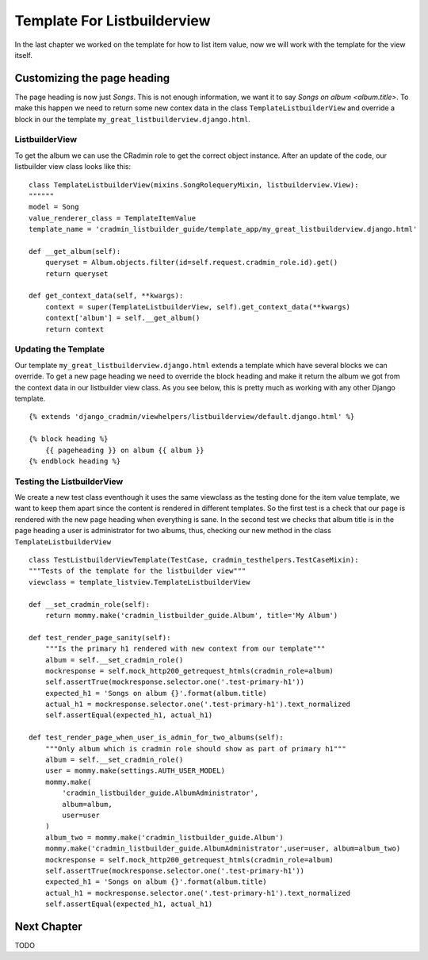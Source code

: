 .. _listbuilder_template_listbuilderview:

============================
Template For Listbuilderview
============================
In the last chapter we worked on the template for how to list item value, now we will work with the template for
the view itself.

Customizing the page heading
----------------------------
The page heading is now just *Songs*. This is not enough information, we want it to say *Songs on album <album.title>*.
To make this happen we need to return some new contex data in the class ``TemplateListbuilderView`` and override a block
in our the template ``my_great_listbuilderview.django.html``.

ListbuilderView
"""""""""""""""
To get the album we can use the CRadmin role to get the correct object instance. After an update of the code, our
listbuilder view class looks like this:
::

    class TemplateListbuilderView(mixins.SongRolequeryMixin, listbuilderview.View):
    """"""
    model = Song
    value_renderer_class = TemplateItemValue
    template_name = 'cradmin_listbuilder_guide/template_app/my_great_listbuilderview.django.html'

    def __get_album(self):
        queryset = Album.objects.filter(id=self.request.cradmin_role.id).get()
        return queryset

    def get_context_data(self, **kwargs):
        context = super(TemplateListbuilderView, self).get_context_data(**kwargs)
        context['album'] = self.__get_album()
        return context

Updating the Template
"""""""""""""""""""""
Our template ``my_great_listbuilderview.django.html`` extends a template which have several blocks we can override. To
get a new page heading we need to override the block heading and make it return the album we got from the context data
in our listbuilder view class. As you see below, this is pretty much as working with any other Django template.
::

    {% extends 'django_cradmin/viewhelpers/listbuilderview/default.django.html' %}

    {% block heading %}
        {{ pageheading }} on album {{ album }}
    {% endblock heading %}

Testing the ListbuilderView
"""""""""""""""""""""""""""
We create a new test class eventhough it uses the same viewclass as the testing done for the item value template, we
want to keep them apart since the content is rendered in different templates. So the first test is a check that our
page is rendered with the new page heading when everything is sane. In the second test we checks that album title is in
the page heading a user is administrator for two albums,  thus, checking our new method in the class
``TemplateListbuilderView``
::

    class TestListbuilderViewTemplate(TestCase, cradmin_testhelpers.TestCaseMixin):
    """Tests of the template for the listbuilder view"""
    viewclass = template_listview.TemplateListbuilderView

    def __set_cradmin_role(self):
        return mommy.make('cradmin_listbuilder_guide.Album', title='My Album')

    def test_render_page_sanity(self):
        """Is the primary h1 rendered with new context from our template"""
        album = self.__set_cradmin_role()
        mockresponse = self.mock_http200_getrequest_htmls(cradmin_role=album)
        self.assertTrue(mockresponse.selector.one('.test-primary-h1'))
        expected_h1 = 'Songs on album {}'.format(album.title)
        actual_h1 = mockresponse.selector.one('.test-primary-h1').text_normalized
        self.assertEqual(expected_h1, actual_h1)

    def test_render_page_when_user_is_admin_for_two_albums(self):
        """Only album which is cradmin role should show as part of primary h1"""
        album = self.__set_cradmin_role()
        user = mommy.make(settings.AUTH_USER_MODEL)
        mommy.make(
            'cradmin_listbuilder_guide.AlbumAdministrator',
            album=album,
            user=user
        )
        album_two = mommy.make('cradmin_listbuilder_guide.Album')
        mommy.make('cradmin_listbuilder_guide.AlbumAdministrator',user=user, album=album_two)
        mockresponse = self.mock_http200_getrequest_htmls(cradmin_role=album)
        self.assertTrue(mockresponse.selector.one('.test-primary-h1'))
        expected_h1 = 'Songs on album {}'.format(album.title)
        actual_h1 = mockresponse.selector.one('.test-primary-h1').text_normalized
        self.assertEqual(expected_h1, actual_h1)

Next Chapter
------------
TODO